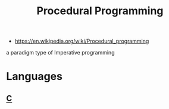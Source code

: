 #+TITLE: Procedural Programming
#+ID: aab54e8b-7547-4f2c-a8a4-4a4b29b1647c
- https://en.wikipedia.org/wiki/Procedural_programming

a paradigm type of Imperative programming

* Languages
** [[file:c.org][C]]

